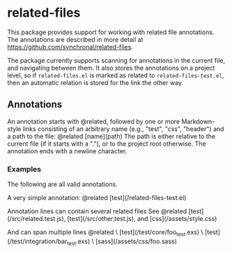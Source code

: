 #+AUTHOR: Sarah Stoltze
#+EMAIL: sstoltze@gmail.com
#+DATE: 2023-11-19
#+OPTIONS: toc:nil title:nil author:nil email:nil date:nil creator:nil



* related-files
This package provides support for working with related file annotations.
The annotations are described in more detail at https://github.com/synchronal/related-files.

The package currently supports scanning for annotations in the current file, and navigating between them.
It also stores the annotations on a project level, so if =related-files.el= is marked as related to =related-files-test.el=, then an automatic relation is stored for the link the other way.

** Annotations
An annotation starts with @related, followed by one or more Markdown-style links consisting
of an arbitrary name (e.g., "test", "css", "header") and a path to the file:
@related [name](path)
The path is either relative to the current file (if it starts with a "."),
or to the project root otherwise.
The annotation ends with a newline character.

*** Examples
The following are all valid annotations.

A very simple annotation:
@related [test](/related-files-test.el)

Annotation lines can contain several related files
See @related [test](/src/related.test.js), [test](/src/other.test.js), and [css](/assets/style.css)

And can span multiple lines
@related \
  [test](/test/core/foo_test.exs) \
  [test](/test/integration/bar_test.exs) \
  [sass](/assets/css/foo.sass)
